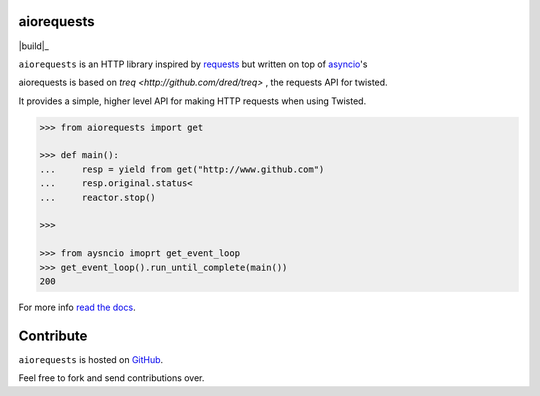 aiorequests
===========

|build|_

``aiorequests`` is an HTTP library inspired by
`requests <http://www.python-requests.org>`_ but written on top of
`asyncio <http://www.twistedmatrix.com>`_'s

aiorequests is based on `treq <http://github.com/dred/treq>` , the
requests API for twisted.

It provides a simple, higher level API for making HTTP requests when
using Twisted.

.. code-block:: python

    >>> from aiorequests import get

    >>> def main():
    ...     resp = yield from get("http://www.github.com")
    ...     resp.original.status<
    ...     reactor.stop()

    >>>

    >>> from aysncio imoprt get_event_loop
    >>> get_event_loop().run_until_complete(main())
    200

For more info `read the docs <http://treq.readthedocs.org>`_.

Contribute
==========

``aiorequests`` is hosted on `GitHub <http://github.com/jsandovalc/aiorequests>`_.

Feel free to fork and send contributions over.
